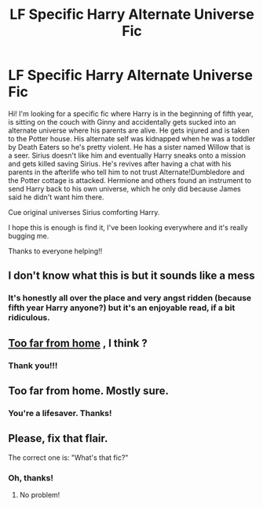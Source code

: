 #+TITLE: LF Specific Harry Alternate Universe Fic

* LF Specific Harry Alternate Universe Fic
:PROPERTIES:
:Author: readinggeek2000
:Score: 5
:DateUnix: 1574248359.0
:DateShort: 2019-Nov-20
:FlairText: What's That Fic?
:END:
Hi! I'm looking for a specific fic where Harry is in the beginning of fifth year, is sitting on the couch with Ginny and accidentally gets sucked into an alternate universe where his parents are alive. He gets injured and is taken to the Potter house. His alternate self was kidnapped when he was a toddler by Death Eaters so he's pretty violent. He has a sister named Willow that is a seer. Sirius doesn't like him and eventually Harry sneaks onto a mission and gets killed saving Sirius. He's revives after having a chat with his parents in the afterlife who tell him to not trust Alternate!Dumbledore and the Potter cottage is attacked. Hermione and others found an instrument to send Harry back to his own universe, which he only did because James said he didn't want him there.

Cue original universes Sirius comforting Harry.

I hope this is enough is find it, I've been looking everywhere and it's really bugging me.

Thanks to everyone helping!!


** I don't know what this is but it sounds like a mess
:PROPERTIES:
:Author: CatsAreStrange
:Score: 7
:DateUnix: 1574248805.0
:DateShort: 2019-Nov-20
:END:

*** It's honestly all over the place and very angst ridden (because fifth year Harry anyone?) but it's an enjoyable read, if a bit ridiculous.
:PROPERTIES:
:Author: readinggeek2000
:Score: 4
:DateUnix: 1574248872.0
:DateShort: 2019-Nov-20
:END:


** [[https://m.fanfiction.net/s/5757945/1/Too-Far-from-Home][Too far from home]] , I think ?
:PROPERTIES:
:Author: croisillon
:Score: 2
:DateUnix: 1574250822.0
:DateShort: 2019-Nov-20
:END:

*** Thank you!!!
:PROPERTIES:
:Author: readinggeek2000
:Score: 1
:DateUnix: 1575047771.0
:DateShort: 2019-Nov-29
:END:


** Too far from home. Mostly sure.
:PROPERTIES:
:Author: IamPotterhead
:Score: 1
:DateUnix: 1574255950.0
:DateShort: 2019-Nov-20
:END:

*** You're a lifesaver. Thanks!
:PROPERTIES:
:Author: readinggeek2000
:Score: 1
:DateUnix: 1574256641.0
:DateShort: 2019-Nov-20
:END:


** Please, fix that flair.

The correct one is: "What's that fic?"
:PROPERTIES:
:Author: Tokimi-
:Score: 1
:DateUnix: 1574262840.0
:DateShort: 2019-Nov-20
:END:

*** Oh, thanks!
:PROPERTIES:
:Author: readinggeek2000
:Score: 2
:DateUnix: 1574291246.0
:DateShort: 2019-Nov-21
:END:

**** No problem!
:PROPERTIES:
:Author: Tokimi-
:Score: 1
:DateUnix: 1574333122.0
:DateShort: 2019-Nov-21
:END:

